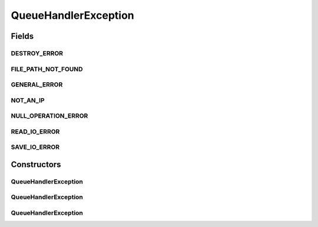 QueueHandlerException
=====================

.. java:package:: com.ncr.ATMMonitoring.handler.exception
   :noindex:

.. java:type:: public class QueueHandlerException extends RuntimeException

   Exception that indicate an error while operating over the queue

   :author: Otto Abreu

Fields
------
DESTROY_ERROR
^^^^^^^^^^^^^

.. java:field:: public static final String DESTROY_ERROR
   :outertype: QueueHandlerException

   DESTROY_ERROR ="Can not destroy the queue due an IO error: ";

FILE_PATH_NOT_FOUND
^^^^^^^^^^^^^^^^^^^

.. java:field:: public static final String FILE_PATH_NOT_FOUND
   :outertype: QueueHandlerException

   FILE_PATH_NOT_FOUND ="Queue File Path not found, check the prioperty file for values: config.queue.filestore.path , and config.queue.file.name";

GENERAL_ERROR
^^^^^^^^^^^^^

.. java:field:: public static final String GENERAL_ERROR
   :outertype: QueueHandlerException

   GENERAL_ERROR ="A general error occurs while operating over the queue, exception: ";

NOT_AN_IP
^^^^^^^^^

.. java:field:: public static final String NOT_AN_IP
   :outertype: QueueHandlerException

   NOT_AN_IP ="The value that is trying to add is not a valid IPV4 or IPV6: value: ";

NULL_OPERATION_ERROR
^^^^^^^^^^^^^^^^^^^^

.. java:field:: public static final String NULL_OPERATION_ERROR
   :outertype: QueueHandlerException

   NULL_OPERATION = "This operation can not be made because the queue is null, either the load method was not called or it fails to load the queue.";

READ_IO_ERROR
^^^^^^^^^^^^^

.. java:field:: public static final String READ_IO_ERROR
   :outertype: QueueHandlerException

   READ_IO_ERROR = "Can not read the queue due a IOException";

SAVE_IO_ERROR
^^^^^^^^^^^^^

.. java:field:: public static final String SAVE_IO_ERROR
   :outertype: QueueHandlerException

   SAVE_IO_ERROR = "Can not save the queue state due a IOException";

Constructors
------------
QueueHandlerException
^^^^^^^^^^^^^^^^^^^^^

.. java:constructor:: public QueueHandlerException(String message, Throwable cause)
   :outertype: QueueHandlerException

QueueHandlerException
^^^^^^^^^^^^^^^^^^^^^

.. java:constructor:: public QueueHandlerException(String message)
   :outertype: QueueHandlerException

QueueHandlerException
^^^^^^^^^^^^^^^^^^^^^

.. java:constructor:: public QueueHandlerException(Throwable cause)
   :outertype: QueueHandlerException

